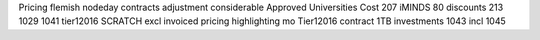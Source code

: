 Pricing flemish nodeday contracts adjustment considerable Approved Universities Cost 207 iMINDS 80 discounts 213 1029 1041 tier12016 SCRATCH excl invoiced pricing highlighting mo Tier12016 contract 1TB investments 1043 incl 1045
